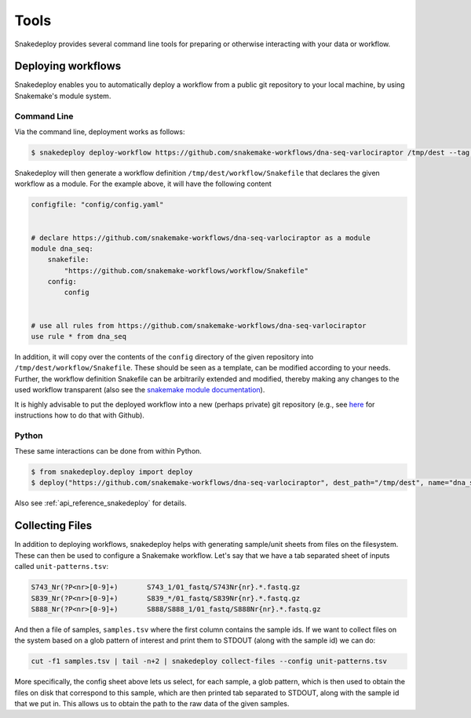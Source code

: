 .. _getting_started-tools:

=====
Tools
=====

Snakedeploy provides several command line tools for preparing or otherwise
interacting with your data or workflow.


.. _deploy:

Deploying workflows
===================

Snakedeploy enables you to automatically deploy a workflow from a public git repository to your local machine, by using Snakemake's module system.

Command Line
------------

Via the command line, deployment works as follows:

.. code-block:: console

    $ snakedeploy deploy-workflow https://github.com/snakemake-workflows/dna-seq-varlociraptor /tmp/dest --tag v1.0.0


Snakedeploy will then generate a workflow definition ``/tmp/dest/workflow/Snakefile`` that declares the given workflow as a module.
For the example above, it will have the following content


.. code-block:: python

    configfile: "config/config.yaml"


    # declare https://github.com/snakemake-workflows/dna-seq-varlociraptor as a module
    module dna_seq:
        snakefile: 
            "https://github.com/snakemake-workflows/workflow/Snakefile"
        config:
            config


    # use all rules from https://github.com/snakemake-workflows/dna-seq-varlociraptor
    use rule * from dna_seq

In addition, it will copy over the contents of the ``config`` directory of the given repository into ``/tmp/dest/workflow/Snakefile``.
These should be seen as a template, can be modified according to your needs.
Further, the workflow definition Snakefile can be arbitrarily extended and modified, thereby making any changes to the used workflow transparent (also see the `snakemake module documentation <https://snakemake.readthedocs.io/en/stable/snakefiles/modularization.html#snakefiles-modules>`_).

It is highly advisable to put the deployed workflow into a new (perhaps private) git repository (e.g., see `here <https://docs.github.com/en/github/importing-your-projects-to-github/adding-an-existing-project-to-github-using-the-command-line>`_ for instructions how to do that with Github).

Python
------

These same interactions can be done from within Python.

.. code-block:: console

    $ from snakedeploy.deploy import deploy
    $ deploy("https://github.com/snakemake-workflows/dna-seq-varlociraptor", dest_path="/tmp/dest", name="dna_seq", tag="v1.0.0", force=True)


Also see :ref:`api_reference_snakedeploy` for details.

Collecting Files
================

In addition to deploying workflows, snakedeploy helps with generating sample/unit sheets from files on the filesystem.
These can then be used to configure a Snakemake workflow.
Let's say that we have a tab separated sheet of inputs called ``unit-patterns.tsv``:

.. code:: console

    S743_Nr(?P<nr>[0-9]+)	S743_1/01_fastq/S743Nr{nr}.*.fastq.gz
    S839_Nr(?P<nr>[0-9]+)	S839_*/01_fastq/S839Nr{nr}.*.fastq.gz
    S888_Nr(?P<nr>[0-9]+)	S888/S888_1/01_fastq/S888Nr{nr}.*.fastq.gz


And then a file of samples, ``samples.tsv`` where the first column contains the sample ids. If we want to collect files on the system based on a glob
pattern of interest and print them to STDOUT (along with the sample id) we can do:

.. code:: console

    cut -f1 samples.tsv | tail -n+2 | snakedeploy collect-files --config unit-patterns.tsv


More specifically, the config sheet above lets us select, for each sample, a glob pattern, which is then used to obtain the files on disk that correspond to this sample, which are then printed tab separated to STDOUT, along with the sample id that we put in.
This allows us to obtain the path to the raw data of the given samples.